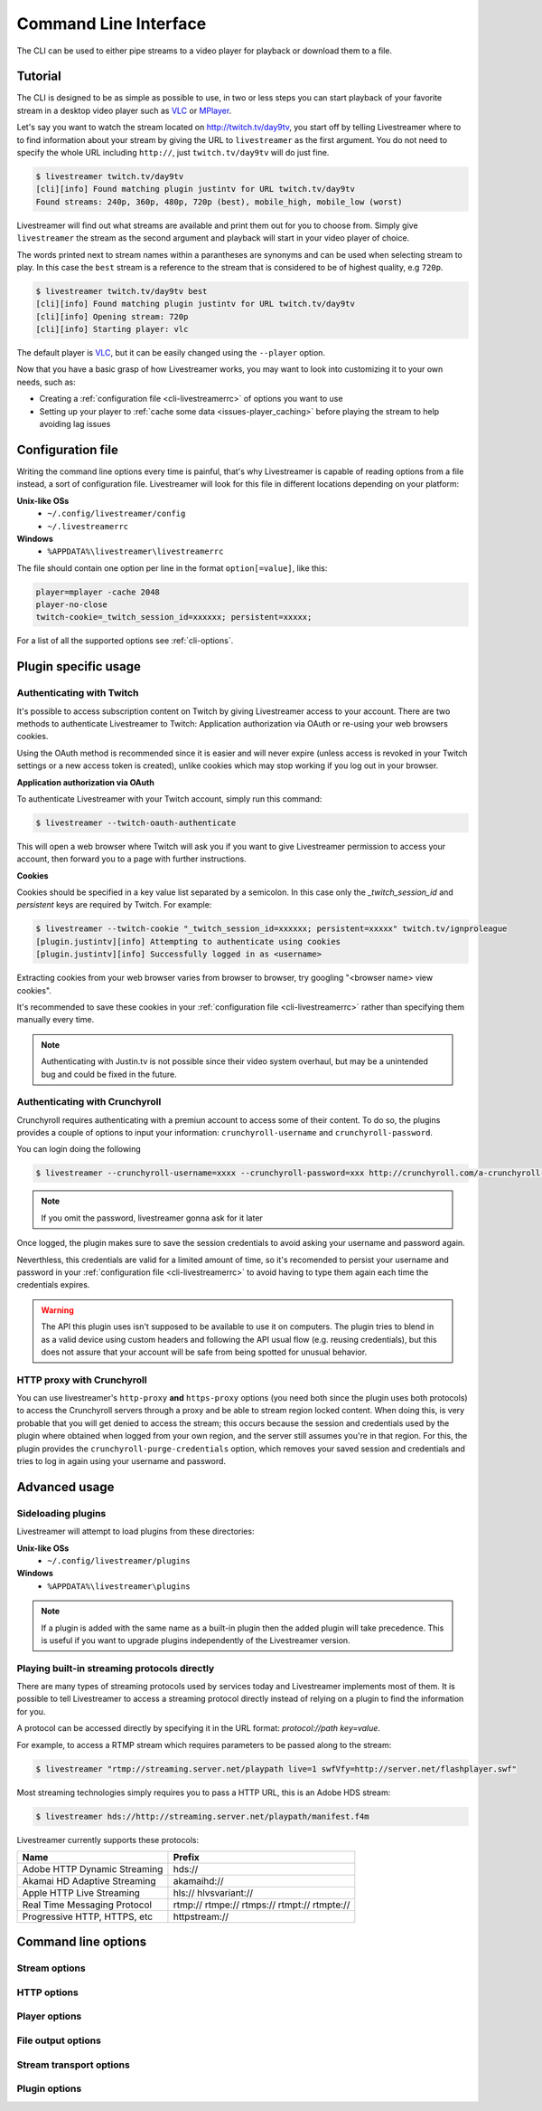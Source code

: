 .. _cli:

Command Line Interface
======================

The CLI can be used to either pipe streams to a video player for playback or download them to a file.

Tutorial
--------

The CLI is designed to be as simple as possible to use, in two or less steps you can start playback
of your favorite stream in a desktop video player such as `VLC <http://videolan.org/>`_ or `MPlayer <http://www.mplayerhq.hu/>`_.

Let's say you want to watch the stream located on http://twitch.tv/day9tv, you start off by telling Livestreamer
where to to find information about your stream by giving the URL to ``livestreamer`` as the first argument.
You do not need to specify the whole URL including ``http://``, just ``twitch.tv/day9tv`` will do just fine.

.. code-block:: console

    $ livestreamer twitch.tv/day9tv
    [cli][info] Found matching plugin justintv for URL twitch.tv/day9tv
    Found streams: 240p, 360p, 480p, 720p (best), mobile_high, mobile_low (worst)

Livestreamer will find out what streams are available and print them out for you to choose from. Simply give ``livestreamer``
the stream as the second argument and playback will start in your video player of choice.

The words printed next to stream names within a parantheses are synonyms and can be used when selecting stream to play.
In this case the ``best`` stream is a reference to the stream that is considered to be of highest quality, e.g ``720p``.

.. sourcecode:: console

    $ livestreamer twitch.tv/day9tv best
    [cli][info] Found matching plugin justintv for URL twitch.tv/day9tv
    [cli][info] Opening stream: 720p
    [cli][info] Starting player: vlc

The default player is `VLC <http://videolan.org/>`_, but it can be easily changed using the ``--player`` option.


Now that you have a basic grasp of how Livestreamer works, you may want to look into
customizing it to your own needs, such as:

- Creating a :ref:`configuration file <cli-livestreamerrc>` of options you want to use
- Setting up your player to :ref:`cache some data <issues-player_caching>`
  before playing the stream to help avoiding lag issues


.. _cli-livestreamerrc:

Configuration file
------------------

Writing the command line options every time is painful, that's why Livestreamer
is capable of reading options from a file instead, a sort of configuration file.
Livestreamer will look for this file in different locations depending on your platform:

**Unix-like OSs**
  - ``~/.config/livestreamer/config``
  - ``~/.livestreamerrc``

**Windows**
  - ``%APPDATA%\livestreamer\livestreamerrc``


The file should contain one option per line in the format ``option[=value]``, like this:

.. code-block:: bash

    player=mplayer -cache 2048
    player-no-close
    twitch-cookie=_twitch_session_id=xxxxxx; persistent=xxxxx;


For a list of all the supported options see :ref:`cli-options`.

Plugin specific usage
---------------------


Authenticating with Twitch
^^^^^^^^^^^^^^^^^^^^^^^^^^

It's possible to access subscription content on Twitch by giving Livestreamer
access to your account. There are two methods to authenticate Livestreamer
to Twitch: Application authorization via OAuth or re-using your web browsers
cookies.

Using the OAuth method is recommended since it is easier and will never expire
(unless access is revoked in your Twitch settings or a new access token is
created), unlike cookies which may stop working if you log out in your browser.


**Application authorization via OAuth**

To authenticate Livestreamer with your Twitch account, simply run this command:

.. sourcecode:: console

    $ livestreamer --twitch-oauth-authenticate


This will open a web browser where Twitch will ask you if you want to give
Livestreamer permission to access your account, then forward you to a page
with further instructions.


**Cookies**

Cookies should be specified in a key value list separated by a semicolon.
In this case only the `_twitch_session_id` and `persistent` keys are required
by Twitch. For example:


.. sourcecode:: console

    $ livestreamer --twitch-cookie "_twitch_session_id=xxxxxx; persistent=xxxxx" twitch.tv/ignproleague
    [plugin.justintv][info] Attempting to authenticate using cookies
    [plugin.justintv][info] Successfully logged in as <username>


Extracting cookies from your web browser varies from browser to browser, try
googling "<browser name> view cookies".

It's recommended to save these cookies in your
:ref:`configuration file <cli-livestreamerrc>` rather than specifying them
manually every time.

.. note::

    Authenticating with Justin.tv is not possible since their video system
    overhaul, but may be a unintended bug and could be fixed in the future.


Authenticating with Crunchyroll
^^^^^^^^^^^^^^^^^^^^^^^^^^^^^^^

Crunchyroll requires authenticating with a premiun account to access some of
their content.
To do so, the plugins provides a couple of options to input your information:
``crunchyroll-username`` and ``crunchyroll-password``.

You can login doing the following

.. sourcecode:: console

    $ livestreamer --crunchyroll-username=xxxx --crunchyroll-password=xxx http://crunchyroll.com/a-crunchyroll-episode-link...

.. note::

    If you omit the password, livestreamer gonna ask for it later

Once logged, the plugin makes sure to save the session credentials to avoid
asking your username and password again.

Neverthless, this credentials are valid for a limited amount of time, so it's 
recomended to persist your username and password in your 
:ref:`configuration file <cli-livestreamerrc>` to avoid having to type them
again each time the credentials expires.

.. warning::

    The API this plugin uses isn't supposed to be available to use it on
    computers. The plugin tries to blend in as a valid device using custom
    headers and following the API usual flow (e.g. reusing credentials), but
    this does not assure that your account will be safe from being spotted for
    unusual behavior.

HTTP proxy with Crunchyroll
^^^^^^^^^^^^^^^^^^^^^^^^^^^
You can use livestreamer's ``http-proxy`` **and** ``https-proxy`` options (you
need both since the plugin uses both protocols) to access the Crunchyroll
servers through a proxy and be able to stream region locked content. When doing
this, is very probable that you will get denied to access the stream; this
occurs because the session and credentials used by the plugin where obtained
when logged from your own region, and the server still assumes you're in that
region. For this, the plugin provides the ``crunchyroll-purge-credentials``
option, which removes your saved session and credentials and tries to log in
again using your username and password.

Advanced usage
--------------

Sideloading plugins
^^^^^^^^^^^^^^^^^^^

Livestreamer will attempt to load plugins from these directories:

**Unix-like OSs**
  - ``~/.config/livestreamer/plugins``

**Windows**
  - ``%APPDATA%\livestreamer\plugins``


.. note::

    If a plugin is added with the same name as a built-in plugin then
    the added plugin will take precedence. This is useful if you want
    to upgrade plugins independently of the Livestreamer version.


Playing built-in streaming protocols directly
^^^^^^^^^^^^^^^^^^^^^^^^^^^^^^^^^^^^^^^^^^^^^

There are many types of streaming protocols used by services today and Livestreamer
implements most of them. It is possible to tell Livestreamer to access a streaming
protocol directly instead of relying on a plugin to find the information for you.

A protocol can be accessed directly by specifying it in the URL format: `protocol://path key=value`.

For example, to access a RTMP stream which requires parameters to be passed along to the stream:

.. code-block:: console

    $ livestreamer "rtmp://streaming.server.net/playpath live=1 swfVfy=http://server.net/flashplayer.swf"


Most streaming technologies simply requires you to pass a HTTP URL, this is an Adobe HDS stream:

.. code-block:: console

    $ livestreamer hds://http://streaming.server.net/playpath/manifest.f4m


Livestreamer currently supports these protocols:


============================== =================================================
Name                           Prefix
============================== =================================================
Adobe HTTP Dynamic Streaming   hds://
Akamai HD Adaptive Streaming   akamaihd://
Apple HTTP Live Streaming      hls:// hlvsvariant://
Real Time Messaging Protocol   rtmp:// rtmpe:// rtmps:// rtmpt:// rtmpte://
Progressive HTTP, HTTPS, etc   httpstream://
============================== =================================================


.. _cli-options:

Command line options
--------------------

.. program:: livestreamer

.. cmdoption:: -h, --help

    Show help message and exit

.. cmdoption:: -V, --version

    Show program's version number and exit

.. cmdoption:: --plugins

    Print all currently installed plugins

.. cmdoption:: -l level, --loglevel level

    Set log level, valid levels: ``none``, ``error``, ``warning``, ``info``, ``debug``

.. cmdoption:: -Q, --quiet

    Alias for ``--loglevel none``

.. cmdoption:: -j, --json

    Output JSON instead of the normal text output and
    disable log output, useful for external scripting

.. cmdoption:: --no-version-check

    Do not check for new Livestreamer releases

    .. versionadded:: 1.8.0


Stream options
^^^^^^^^^^^^^^

.. cmdoption:: --retry-streams delay

    Will retry fetching streams until streams are found
    while waiting <delay> (seconds) between each attempt

    .. versionadded:: 1.8.0

.. cmdoption:: --retry-open attempts

    Will try <attempts> to open the stream until giving up

    .. versionadded:: 1.8.0

.. cmdoption:: --stream-types types, --stream-priority types

    A comma-delimited list of stream types to allow. The
    order will be used to separate streams when there are
    multiple streams with the same name and different
    stream types. Default is ``rtmp,hls,hds,http,akamaihd``

.. cmdoption:: --stream-sorting-excludes streams

    Fine tune best/worst synonyms by excluding unwanted
    streams. Uses a filter expression in the format
    ``[operator]<value>``. For example the filter ``>480p`` will
    exclude streams ranked higher than '480p'. Valid
    operators are ``>``, ``>=``, ``<`` and ``<=``. If no operator is
    specified then equality is tested.

    Multiple filters can be used by separating each
    expression with a comma. For example ``>480p,>mobile_medium``
    will exclude streams from two quality types.

.. cmdoption::  --best-stream-default

    Use the 'best' stream if no stream is specified.

    .. versionadded:: 1.8.0


HTTP options
^^^^^^^^^^^^

.. cmdoption:: --http-proxy http://hostname:port/

    Specify a HTTP proxy to use for all HTTP requests

    .. versionadded:: 1.7.0

.. cmdoption:: --https-proxy https://hostname:port/

    Specify a HTTPS proxy to use for all HTTPS requests

    .. versionadded:: 1.7.0

.. cmdoption:: --http-cookies cookies

    A semi-colon (;) delimited list of cookies to add to
    each HTTP request, e.g. ``foo=bar;baz=qux``

    .. versionadded:: 1.8.0

.. cmdoption:: --http-headers headers

    A semi-colon (;) delimited list of headers to add to
    each HTTP request, e.g. ``foo=bar;baz=qux``

    .. versionadded:: 1.8.0

.. cmdoption:: --http-query-params params

    A semi-colon (;) delimited list of query parameters to
    add to each HTTP request, e.g. ``foo=bar;baz=qux``

    .. versionadded:: 1.8.0

.. cmdoption:: --http-ignore-env

    Ignore HTTP settings set in the environment, such as
    environment variables (``HTTP_PROXY``, etc) and ``~/.netrc``
    authentication

    .. versionadded:: 1.8.0

.. cmdoption:: --http-no-ssl-verify

    Don't verify SSL certificates. Usually a bad idea!

    .. versionadded:: 1.8.0

.. cmdoption:: --http-ssl-cert pem

    SSL certificate to use (pem)

    .. versionadded:: 1.8.0

.. cmdoption:: --http-ssl-cert-crt-key crt key

    SSL certificate to use (crt and key)

    .. versionadded:: 1.8.0


Player options
^^^^^^^^^^^^^^

.. cmdoption:: -p player, --player player

    Player command-line to start, by default VLC will be
    used if it is installed

.. cmdoption:: -a, --player-args

    The arguments passed to the player. These formatting
    variables are available: filename. Default is ``'{filename}'``

    .. versionadded:: 1.6.0

.. cmdoption:: -v, --verbose-player

    Show all player console output

.. cmdoption:: -n, --player-fifo, --fifo

    Make the player read the stream through a named pipe
    (useful if your player can't read from stdin)

.. cmdoption:: --player-http

    Make the player read the stream using HTTP
    (useful if your player can't read from stdin)

    .. versionadded:: 1.6.0

.. cmdoption:: --player-continuous-http

    Make the player read the stream using HTTP, but unlike
    ``--player-http`` will continuously try to open the stream
    if the player requests it. This makes it possible to
    handle stream disconnects if your player is capable of
    reconnecting to a HTTP stream, e.g ``'vlc --repeat'``

    .. versionadded:: 1.6.0

.. cmdoption:: --player-passthrough types

    A comma-delimited list of stream types to pass to the
    player as a filename rather than piping the data. Make
    sure your player can handle the stream type when using this.
    Supported stream types are: ``hls``, ``http``, ``rtmp``

    .. versionadded:: 1.6.0

.. cmdoption:: --player-no-close

    By default Livestreamer will close the player when the
    stream ends. This option will let the player decide
    when to exit.

    .. versionadded:: 1.7.0

File output options
^^^^^^^^^^^^^^^^^^^

.. cmdoption::  -o filename, --output filename

    Write stream to file instead of playing it

.. cmdoption:: -f, --force

    Always write to file even if it already exists

.. cmdoption:: -O, --stdout

    Write stream to stdout instead of playing it


Stream transport options
^^^^^^^^^^^^^^^^^^^^^^^^

.. cmdoption:: --hls-live-edge segments

    How many segments from the end to start live
    HLS streams on, default is ``3``

    .. versionadded:: 1.8.0

.. cmdoption:: --hls-segment-attempts attempts

    How many attempts should be done to download each
    HLS segment, default is ``3``

    .. versionadded:: 1.8.0

.. cmdoption:: --hls-segment-timeout timeout

    HLS segment connect and read timeout, default is ``10.0``

    .. versionadded:: 1.8.0

.. cmdoption:: --hls-timeout timeout

    Timeout for reading data from HLS streams,
    default is ``60.0``

    .. versionadded:: 1.8.0

.. cmdoption:: --hds-live-edge seconds

    Specify the time live HDS streams will start from the
    edge of stream, default is ``10.0``

.. cmdoption:: --hds-segment-attempts attempts

    How many attempts should be done to download each
    HDS segment, default is ``3``

    .. versionadded:: 1.8.0

.. cmdoption:: --hds-segment-timeout timeout

    HDS segment connect and read timeout, default is ``10.0``

    .. versionadded:: 1.8.0

.. cmdoption:: --hds-timeout timeout

    Timeout for reading data from HDS streams,
    default is ``60.0``

    .. versionadded:: 1.8.0

.. cmdoption:: --http-timeout timeout

    Timeout for reading data from HTTP streams,
    default is ``60.0``

    .. versionadded:: 1.8.0

.. cmdoption:: --ringbuffer-size size

    Specify a maximum size (bytes) for the ringbuffer used
    by some stream types, default is ``16777216`` (16MB).

.. cmdoption:: --rtmp-proxy host:port, --rtmpdump-proxy host:port

    Specify a proxy (SOCKS) that RTMP streams will use

.. cmdoption:: --rtmp-rtmpdump path, --rtmpdump path, -r path

    Specify location of the rtmpdump executable used by
    RTMP streams, e.g. ``/usr/local/bin/rtmpdump``

.. cmdoption:: --rtmp-timeout timeout

    Timeout for reading data from RTMP streams,
    default is ``60.0``

    .. versionadded:: 1.8.0

.. cmdoption:: --subprocess-cmdline, --cmdline, -c

    Print command-line used internally to play stream,
    this is only available for RTMP streams

.. cmdoption:: --subprocess-errorlog, --errorlog, -e

    Log possible errors from internal subprocesses to a
    temporary file, use when debugging rtmpdump related
    issues


Plugin options
^^^^^^^^^^^^^^

.. cmdoption:: --plugin-dirs directory

    Attempts to load plugins from these directories.
    Multiple directories can be used by separating them
    with a semicolon (;)

.. cmdoption:: --jtv-cookie cookie, --twitch-cookie cookie

    Specify Twitch/Justin.tv cookies to allow access to
    subscription channels, e.g ``'_twitch_session_id=xxxxxx; persistent=xxxxx;'``

.. cmdoption:: --jtv-password password, --twitch-password password

   Use this to access password protected streams.

   .. versionadded:: 1.6.0

.. cmdoption:: --twitch-oauth-token token

   Specify a OAuth token to allow Livestreamer to access Twitch using
   your account.

   .. versionadded:: 1.7.2

.. cmdoption:: --twitch-oauth-authenticate

   Opens a web browser where you can grant Livestreamer access to your
   Twitch account.

   .. versionadded:: 1.7.2

.. cmdoption:: --crunchyroll-username username

    Specify Crunchyroll username to allow access to streams

   .. versionadded:: 1.7.3

.. cmdoption:: --crunchyroll-password [password]

    Specify Crunchyroll password to allow access to restricted streams 
    (if left blank you will be prompted)

   .. versionadded:: 1.7.3

.. cmdoption:: --crunchyroll-purge-credentials

    Purge Crunchyroll credentials to initiate a new session and reauthenticate.

   .. versionadded:: 1.7.3

.. cmdoption:: --livestation-email email

    Specify Livestation account email to access restricted streams or Premium Quality streams.

    .. versionadded:: 1.8.0

.. cmdoption:: --livestation-password password

    Specify Livestation password for account specified.

    .. versionadded:: 1.8.0
